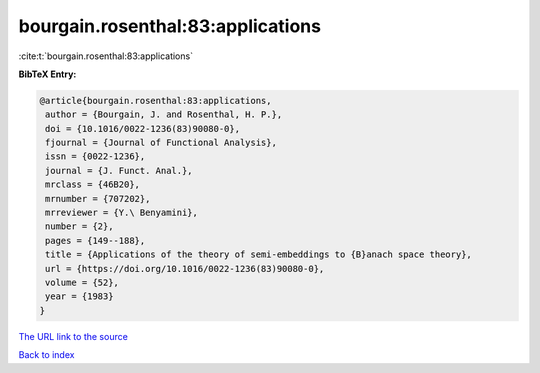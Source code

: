 bourgain.rosenthal:83:applications
==================================

:cite:t:`bourgain.rosenthal:83:applications`

**BibTeX Entry:**

.. code-block:: bibtex

   @article{bourgain.rosenthal:83:applications,
    author = {Bourgain, J. and Rosenthal, H. P.},
    doi = {10.1016/0022-1236(83)90080-0},
    fjournal = {Journal of Functional Analysis},
    issn = {0022-1236},
    journal = {J. Funct. Anal.},
    mrclass = {46B20},
    mrnumber = {707202},
    mrreviewer = {Y.\ Benyamini},
    number = {2},
    pages = {149--188},
    title = {Applications of the theory of semi-embeddings to {B}anach space theory},
    url = {https://doi.org/10.1016/0022-1236(83)90080-0},
    volume = {52},
    year = {1983}
   }
`The URL link to the source <ttps://doi.org/10.1016/0022-1236(83)90080-0}>`_


`Back to index <../By-Cite-Keys.html>`_
